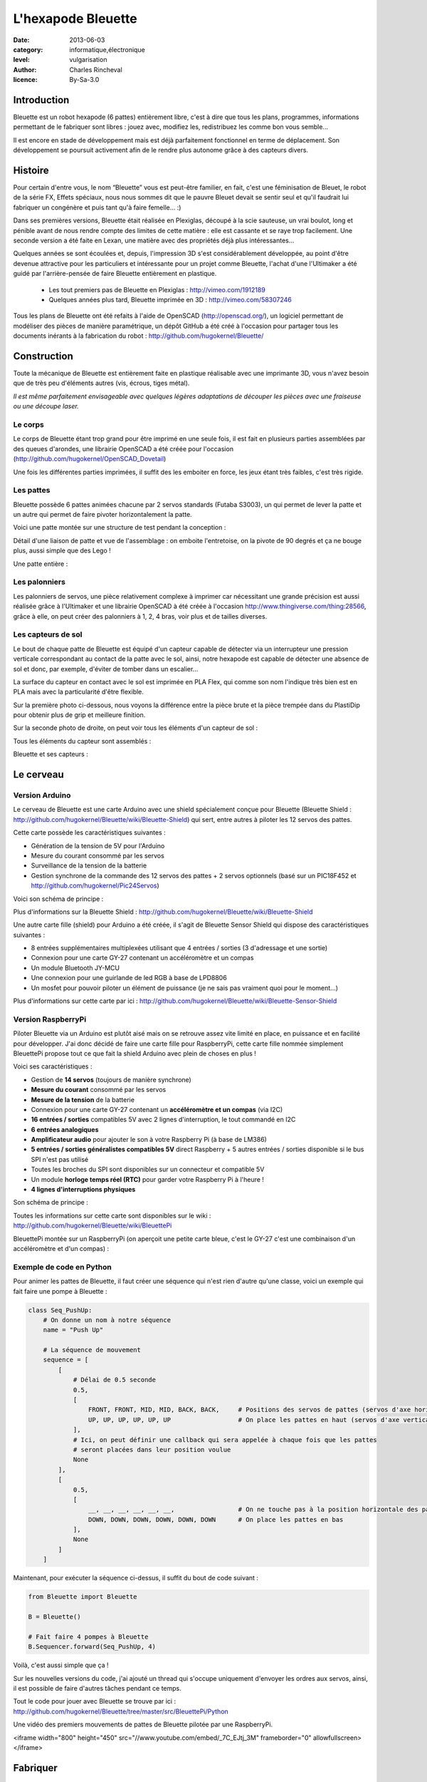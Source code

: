 L'hexapode Bleuette
===================

:date: 2013-06-03
:category: informatique,électronique
:level: vulgarisation
:author: Charles Rincheval
:licence: By-Sa-3.0

Introduction
::::::::::::

Bleuette est un robot hexapode (6 pattes) entièrement libre, c'est à dire
que tous les plans, programmes, informations permettant de le fabriquer sont
libres : jouez avec, modifiez les, redistribuez les comme bon vous semble...

Il est encore en stade de développement mais est déjà parfaitement fonctionnel
en terme de déplacement. Son développement se poursuit activement afin de le
rendre plus autonome grâce à des capteurs divers.

Histoire
::::::::

Pour certain d'entre vous, le nom “Bleuette” vous est peut-être familier,
en fait, c'est une féminisation de Bleuet, le robot de la série
FX, Effets spéciaux, nous nous sommes dit que le pauvre Bleuet devait se sentir seul
et qu'il faudrait lui fabriquer un congénère et puis tant qu'à faire femelle… :)



Dans ses premières versions, Bleuette était réalisée en Plexiglas,
découpé à la scie sauteuse, un vrai boulot, long et pénible avant de nous
rendre compte des limites de cette matière : elle est cassante et se raye
trop facilement.
Une seconde version a été faite en Lexan, une matière avec des propriétés déjà
plus intéressantes...

.. image:: bleuette/plexi_0.jpg
   :width: 300px
   :alt: Vue globale de Bleuette en plexiglas
   :target: bleuette/plexi_0.jpg

.. image:: bleuette/plexi_1.jpg
   :width: 300px
   :alt: Vue d'une patte de Bleuette
   :target: bleuette/plexi_1.jpg

Quelques années se sont écoulées et, depuis, l'impression 3D s'est
considérablement développée, au point d'être devenue attractive pour
les particuliers et intéressante pour un projet comme Bleuette, l'achat
d'une l'Ultimaker a été guidé par l'arrière-pensée de faire Bleuette
entièrement en plastique.

 - Les tout premiers pas de Bleuette en Plexiglas : http://vimeo.com/1912189
 - Quelques années plus tard, Bleuette imprimée en 3D : http://vimeo.com/58307246

Tous les plans de Bleuette ont été refaits à l'aide de OpenSCAD
(http://openscad.org/), un logiciel permettant de modéliser des pièces de
manière paramétrique, un dépôt GitHub a été créé à l'occasion pour partager
tous les documents inérants à la fabrication du robot :
http://github.com/hugokernel/Bleuette/

Construction
::::::::::::

Toute la mécanique de Bleuette est entièrement faite en plastique réalisable
avec une imprimante 3D, vous n'avez besoin que de très peu d'éléments autres
(vis, écrous, tiges métal).

*Il est même parfaitement envisageable avec quelques légères adaptations de
découper les pièces avec une fraiseuse ou une découpe laser.*

Le corps
--------

Le corps de Bleuette étant trop grand pour être imprimé en une seule fois, il
est fait en plusieurs parties assemblées par des queues d'arondes,
une librairie OpenSCAD a été créée pour l'occasion (http://github.com/hugokernel/OpenSCAD_Dovetail)

.. image:: bleuette/openscad_2.png
   :width: 300px
   :alt: Vue du corps de Bleuette dans OpenScad
   :target: bleuette/openscad_2.png

.. image:: bleuette/impression.jpeg
   :width: 300px
   :alt: Le corps de Bleuette en cours d'impression
   :target: bleuette/impression.jpeg

.. image:: bleuette/openscad_1.png
   :width: 300px
   :alt: Vue du corps de Bleuette dans OpenScad
   :target: bleuette/openscad_1.png

Une fois les différentes parties imprimées, il suffit des les emboiter en force, les jeux étant très
faibles, c'est très rigide.

Les pattes
----------

Bleuette possède 6 pattes animées chacune par 2 servos standards (Futaba S3003),
un qui permet de lever la patte et un autre qui permet de faire pivoter horizontalement
la patte.

Voici une patte montée sur une structure de test pendant la conception :

.. image:: bleuette/patte_1.jpg
   :width: 300px
   :alt: Une patte montée pour test
   :target: bleuette/patte_1.jpg

Détail d'une liaison de patte et vue de l'assemblage : on emboite l'entretoise, on la
pivote de 90 degrés et ça ne bouge plus, aussi simple que des Lego !

.. image:: bleuette/patte_0.jpg
   :height: 254px
   :alt: Entretoise d'une patte
   :target: bleuette/patte_0.jpg

.. image:: bleuette/spacer_anim.gif
   :alt: Entretoise d'une patte

Une patte entière :

.. image:: bleuette/patte.png
   :width: 300px
   :alt: Vue d'une patte complète
   :target: bleuette/patte.png

Les palonniers
--------------

Les palonniers de servos, une pièce relativement complexe à imprimer car
nécessitant une grande précision est aussi réalisée grâce à l'Ultimaker et
une librairie OpenSCAD à été créée à l'occasion http://www.thingiverse.com/thing:28566,
grâce à elle, on peut créer des palonniers à 1, 2, 4 bras, voir plus et de
tailles diverses.

.. image:: bleuette/palonnier.jpg
   :width: 300px
   :alt: Un palonnier imprimé
   :target: bleuette/palonnier.jpg

Les capteurs de sol
-------------------

Le bout de chaque patte de Bleuette est équipé d'un capteur capable de détecter
via un interrupteur une pression verticale correspondant au contact de la patte
avec le sol, ainsi, notre hexapode est capable de détecter une absence de sol
et donc, par exemple, d'éviter de tomber dans un escalier...

La surface du capteur en contact avec le sol est imprimée en PLA Flex, qui comme
son nom l'indique très bien est en PLA mais avec la particularité d'être flexible.

.. image:: bleuette/capteur_sol.png
   :width: 300px
   :alt: Un capteur de sol
   :target: bleuette/capteur_sol.png

Sur la première photo ci-dessous, nous voyons la différence entre la pièce brute
et la pièce trempée dans du PlastiDip pour obtenir plus de grip et meilleure finition.

Sur la seconde photo de droite, on peut voir tous les éléments d'un capteur de sol :

.. image:: bleuette/capteur_sol_plastidip.jpg
   :width: 300px
   :alt: Un capteur de sol après impression
   :target: bleuette/capteur_sol_plastidip.jpg

.. image:: bleuette/capteur_sol_contenu.jpg
   :width: 300px
   :alt: Le contenu d'un bout de patte
   :target: bleuette/capteur_sol_contenu.jpg

Tous les éléments du capteur sont assemblés :

.. image:: bleuette/capteur_sol_assemble.jpg
   :width: 300px
   :alt: Un des 6 capteurs de sol assemblé
   :target: bleuette/capteur_sol_assemble.jpg

Bleuette et ses capteurs :

.. image:: bleuette/bleuette.jpeg
   :width: 300px
   :alt: Les capteurs de Bleuette sont montés !
   :target: bleuette/bleuette.jpeg

Le cerveau
::::::::::

Version Arduino
---------------

Le cerveau de Bleuette est une carte Arduino avec une shield spécialement
conçue pour Bleuette (Bleuette Shield : http://github.com/hugokernel/Bleuette/wiki/Bleuette-Shield)
qui sert, entre autres à piloter les 12 servos des pattes.

.. image:: bleuette/bleuette_shield.png
   :width: 300px
   :alt: La Bleuette Shield pour Arduino
   :target: bleuette/bleuette_shield.png

Cette carte possède les caractéristiques suivantes :

- Génération de la tension de 5V pour l'Arduino
- Mesure du courant consommé par les servos
- Surveillance de la tension de la batterie
- Gestion synchrone de la commande des 12 servos des pattes
  + 2 servos optionnels (basé sur un PIC18F452 et http://github.com/hugokernel/Pic24Servos)

Voici son schéma de principe :

.. image:: bleuette/elec_schema.png
   :width: 300px
   :alt: Schéma de principe de la carte
   :target: bleuette/elec_schema.png

Plus d'informations sur la Bleuette Shield : http://github.com/hugokernel/Bleuette/wiki/Bleuette-Shield

Une autre carte fille (shield) pour Arduino a été créée, il s'agit
de Bleuette Sensor Shield qui dispose des caractéristiques suivantes :

- 8 entrées supplémentaires multiplexées utilisant que 4 entrées / sorties (3 d'adressage et une sortie)
- Connexion pour une carte GY-27 contenant un accéléromètre et un compas
- Un module Bluetooth JY-MCU
- Une connexion pour une guirlande de led RGB à base de LPD8806
- Un mosfet pour pouvoir piloter un élément de puissance (je ne sais pas vraiment quoi pour le moment...)

Plus d'informations sur cette carte par ici : http://github.com/hugokernel/Bleuette/wiki/Bleuette-Sensor-Shield

Version RaspberryPi
-------------------

Piloter Bleuette via un Arduino est plutôt aisé mais on se retrouve assez vite limité
en place, en puissance et en facilité pour développer.
J'ai donc décidé de faire une carte fille pour RaspberryPi, cette carte fille nommée simplement
BleuettePi propose tout ce que fait la shield Arduino avec plein de choses en plus !

.. image:: bleuette/bleuettepi.jpeg
   :width: 300px
   :alt: BleuettePi en cours de montage
   :target: bleuette/bleuettepi.jpeg

Voici ses caractéristiques :

- Gestion de **14 servos** (toujours de manière synchrone)
- **Mesure du courant** consommé par les servos
- **Mesure de la tension** de la batterie
- Connexion pour une carte GY-27 contenant un **accéléromètre et un compas** (via I2C)
- **16 entrées / sorties** compatibles 5V avec 2 lignes d'interruption,
  le tout commandé en I2C
- **6 entrées analogiques**
- **Amplificateur audio** pour ajouter le son à votre Raspberry Pi (à base de LM386)
- **5 entrées / sorties généralistes compatibles 5V** direct Raspberry +
  5 autres entrées / sorties disponible si le bus SPI n'est pas utilisé
- Toutes les broches du SPI sont disponibles sur un connecteur et compatible 5V
- Un module **horloge temps réel (RTC)** pour garder votre Raspberry Pi à l'heure !
- **4 lignes d'interruptions physiques**

Son schéma de principe :

.. image:: bleuette/elec_schema_bleuettepi.png
   :width: 300px
   :alt: Schéma de principe de la carte
   :target: bleuette/elec_schema_bleuettepi.png

Toutes les informations sur cette carte sont disponibles sur le wiki : http://github.com/hugokernel/Bleuette/wiki/BleuettePi

BleuettePi montée sur un RaspberryPi (on aperçoit une petite carte bleue, c'est le GY-27
c'est une combinaison d'un accéléromètre et d'un compas) :

.. image:: bleuette/bleuettepi2.jpeg
   :width: 300px
   :alt: BleuettePi montée
   :target: bleuette/bleuettepi2.jpeg

Exemple de code en Python
-------------------------

Pour animer les pattes de Bleuette, il faut créer une séquence qui n'est rien
d'autre qu'une classe, voici un exemple qui fait faire une pompe à Bleuette : 

.. code-block:: python

    class Seq_PushUp:
        # On donne un nom à notre séquence
        name = "Push Up"

        # La séquence de mouvement
        sequence = [
            [
                # Délai de 0.5 seconde
                0.5,
                [
                    FRONT, FRONT, MID, MID, BACK, BACK,     # Positions des servos de pattes (servos d'axe horizontal)
                    UP, UP, UP, UP, UP, UP                  # On place les pattes en haut (servos d'axe vertical)
                ],
                # Ici, on peut définir une callback qui sera appelée à chaque fois que les pattes
                # seront placées dans leur position voulue
                None
            ],
            [
                0.5,
                [
                    __, __, __, __, __, __,                 # On ne touche pas à la position horizontale des pattes
                    DOWN, DOWN, DOWN, DOWN, DOWN, DOWN      # On place les pattes en bas
                ],
                None
            ]
        ]

Maintenant, pour exécuter la séquence ci-dessus, il suffit du bout de code suivant : 

.. code-block:: python

    from Bleuette import Bleuette

    B = Bleuette()

    # Fait faire 4 pompes à Bleuette
    B.Sequencer.forward(Seq_PushUp, 4)

Voilà, c'est aussi simple que ça !

Sur les nouvelles versions du code, j'ai ajouté un thread qui s'occupe uniquement d'envoyer
les ordres aux servos, ainsi, il est possible de faire d'autres tâches pendant ce temps.

Tout le code pour jouer avec Bleuette se trouve par ici : http://github.com/hugokernel/Bleuette/tree/master/src/BleuettePi/Python

Une vidéo des premiers mouvements de pattes de Bleuette pilotée par une RaspberryPi.

<iframe width="800" height="450" src="//www.youtube.com/embed/_7C_EJtj_3M" frameborder="0" allowfullscreen></iframe>


Fabriquer
:::::::::

Pour fabriquer votre propre Bleuette, il vous faudra :

Une CNC
-------

Pour les pièces du corps de Bleuette, il vous faudra avoir accès à une imprimante 3D
ou une découpe CNC, inutile d'en posséder une, il vous suffira de trouver le fablab
le plus proche de chez vous qui pourra vous orienter et vous aider dans leur réalisation.

Fabriquer les pièces en plastique : http://github.com/hugokernel/Bleuette/wiki/Fabriquer

L'électronique
--------------

Selon la version choisie, vous devrez vous procurer :

- 1 carte Arduino Leonardo + la Shield Bleuette
- 1 RaspberryPi + la carte fille BleuettePi

Pour la Shield Bleuette ou la carte fille BleuettePi,  2 solutions :

- Fabriquer l'électronique : http://github.com/hugokernel/Bleuette/wiki/%C3%89lectronique
- Ou vous les procurer sur cette page http://github.com/hugokernel/Bleuette/wiki/Commander


Pièces diverses
---------------

- 12 servos standard (type Futaba S3003)
- Visserie, tiges, clips, pièces mécaniques diverses
- Batterie, divers...

Tout ce matériel doit couter au maximum 250€, ce qui fait de Bleuette un robot hexapode très abordable,
notez que l'on trouve dans le commerce des équivalents à plus de 900€...

Participez !
::::::::::::

Bleuette est en perpétuel développement, vous pouvez suivre le dépôt GitHub pour
vous en rendre compte, le développement se poursuit sur différents axes :

- Logiciel : Poursuite du développement en Python sur Raspberry, gestion de la webcam du RaspberryPi avec OpenCV
- Mécanique : développemement d'une tourelle 2 axes pour la webcam
- Électronique : ajout d'un watchdog sur la carte BleuettePi et développement de la carte de puissance

Chacun peut apporter ses propres compétences dans un domaine particulier !

- Le blog de développement : http://www.digitalspirit.org/
- Toutes les sources de Bleuette : http://github.com/hugokernel/Bleuette/
- Le wiki en français : http://github.com/hugokernel/Bleuette/wiki/Accueil
